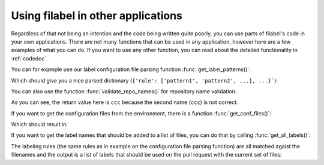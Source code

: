 .. _example-ref:

Using filabel in other applications
===================================
Regardless of that not being an intention and the code being written quite poorly, you can use parts of filabel's code in your own applications. There are not many functions that can be used in any application, however here are a few examples of what you can do. If you want to use any other function, you can read about the detailed functionality in :ref:`codedoc`.

.. testsetup::

   import filabel
   import os

   label_file = 'fixtures/labels.cfg'

You can for example use our label configuration file parsing function :func:`get_label_patterns()`:

.. testcode::

   with open(label_file) as f:
       d = filabel.github.get_label_patterns(f)
   print(d)

Which should give you a nice parsed dictionary (``{'rule': ['pattern1', 'pattern2', ...], ...}```):

.. testoutput::

   {'frontend': ['*/templates/*', 'static/*'], 'backend': ['logic/*'], 'docs': ['*.md', '*.rst', '*.adoc', 'LICENSE', 'docs/*'], 'file1': ['file1111111*'], 'file10': ['file10*'], 'file9': ['file9*']}


You can also use the function :func:`validate_repo_names()` for repository name validation:

.. doctest::

   >>> l = ['aaa/bbb', 'ccc']
   >>> filabel.cli.validate_repo_names(l)
   'ccc'

As you can see, the return value here is ``ccc`` because the second name (``ccc``) is not correct.

If you want to get the configuration files from the environment, there is a function :func:`get_conf_files()`:

.. testcode::

   os.environ['FILABEL_CONFIG'] = 'fixtures/credentials.cfg:fixtures/labels.cfg'
   r = filabel.web.get_conf_files()
   print(r)

Which should result in:

.. testoutput::

   {'cred': 'fixtures/credentials.cfg', 'label': 'fixtures/labels.cfg'}

If you want to get the label names that should be added to a list of files, you can do that by calling :func:`get_all_labels()`:

.. testcode::

   files = ['aaaa', "ahoj.md", "static/xyz", "file100", "file999"]
   with open(label_file) as f:
       patterns = filabel.github.get_label_patterns(f)
   l = filabel.github.get_all_labels(files, patterns)
   print(l)

The labeling rules (the same rules as in example on the configuration file parsing function) are all matched agaist the filenames and the output is a list of labels that should be used on the pull request with the current set of files:

.. testoutput::

   ['docs', 'frontend', 'file10', 'file9']